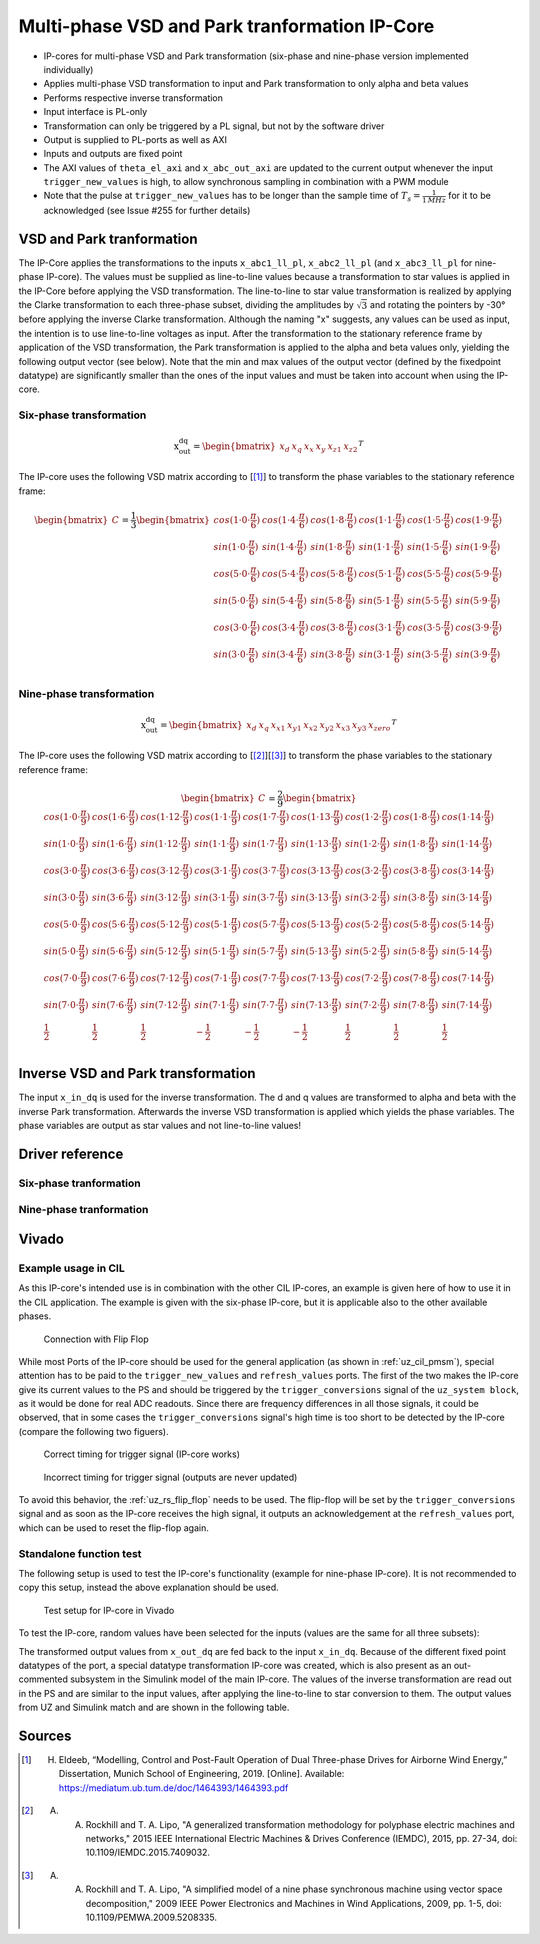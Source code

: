 .. _uz_vsd_transformation:

==============================================
Multi-phase VSD and Park tranformation IP-Core
==============================================

- IP-cores for multi-phase VSD and Park transformation (six-phase and nine-phase version implemented individually)
- Applies multi-phase VSD transformation to input and Park transformation to only alpha and beta values
- Performs respective inverse transformation
- Input interface is PL-only
- Transformation can only be triggered by a PL signal, but not by the software driver
- Output is supplied to PL-ports as well as AXI
- Inputs and outputs are fixed point
- The AXI values of ``theta_el_axi`` and ``x_abc_out_axi`` are updated to the current output whenever the input ``trigger_new_values`` is high, to allow synchronous sampling in combination with a PWM module
- Note that the pulse at ``trigger_new_values`` has to be longer than the sample time of :math:`T_s=\frac{1}{1\,MHz}` for it to be acknowledged (see Issue #255 for further details)

.. csv-table:: Interface of Transformation IP-Core
   :file: ip-core_transformation_interfaces.csv
   :widths: 50 40 60 50 60 170 30 30
   :header-rows: 1

VSD and Park tranformation
==========================
The IP-Core applies the transformations to the inputs ``x_abc1_ll_pl``, ``x_abc2_ll_pl`` (and ``x_abc3_ll_pl`` for nine-phase IP-core).
The values must be supplied as line-to-line values because a transformation to star values is applied in the IP-Core before applying the VSD transformation.
The line-to-line to star value transformation is realized by applying the Clarke transformation to each three-phase subset, dividing the amplitudes by :math:`\sqrt{3}` and rotating the pointers by -30° before applying the inverse Clarke transformation.
Although the naming "x" suggests, any values can be used as input, the intention is to use line-to-line voltages as input.
After the transformation to the stationary reference frame by application of the VSD transformation, the Park transformation is applied to the alpha and beta values only, yielding the following output vector (see below).
Note that the min and max values of the output vector (defined by the fixedpoint datatype) are significantly smaller than the ones of the input values and must be taken into account when using the IP-core.

Six-phase transformation
------------------------
.. math::

  \textrm{x_out_dq}=
  \begin{bmatrix} x_{d} & x_{q} & x_{x} & x_{y} & x_{z1} & x_{z2} \end{bmatrix} ^T


The IP-core uses the following VSD matrix according to [[#Eldeeb_Diss]_] to transform the phase variables to the stationary reference frame: 

.. math::
  
  \begin{bmatrix} C \end{bmatrix}=
    \frac{1}{3}
    \begin{bmatrix}
      cos(1\cdot 0\cdot\frac{\pi}{6}) & cos(1\cdot 4\cdot\frac{\pi}{6}) & cos(1\cdot 8\cdot\frac{\pi}{6}) & cos(1\cdot 1\cdot\frac{\pi}{6}) & cos(1\cdot 5\cdot\frac{\pi}{6}) & cos(1\cdot 9\cdot\frac{\pi}{6}) \\
      sin(1\cdot 0\cdot\frac{\pi}{6}) & sin(1\cdot 4\cdot\frac{\pi}{6}) & sin(1\cdot 8\cdot\frac{\pi}{6}) & sin(1\cdot 1\cdot\frac{\pi}{6}) & sin(1\cdot 5\cdot\frac{\pi}{6}) & sin(1\cdot 9\cdot\frac{\pi}{6}) \\
      cos(5\cdot 0\cdot\frac{\pi}{6}) & cos(5\cdot 4\cdot\frac{\pi}{6}) & cos(5\cdot 8\cdot\frac{\pi}{6}) & cos(5\cdot 1\cdot\frac{\pi}{6}) & cos(5\cdot 5\cdot\frac{\pi}{6}) & cos(5\cdot 9\cdot\frac{\pi}{6}) \\
      sin(5\cdot 0\cdot\frac{\pi}{6}) & sin(5\cdot 4\cdot\frac{\pi}{6}) & sin(5\cdot 8\cdot\frac{\pi}{6}) & sin(5\cdot 1\cdot\frac{\pi}{6}) & sin(5\cdot 5\cdot\frac{\pi}{6}) & sin(5\cdot 9\cdot\frac{\pi}{6}) \\
      cos(3\cdot 0\cdot\frac{\pi}{6}) & cos(3\cdot 4\cdot\frac{\pi}{6}) & cos(3\cdot 8\cdot\frac{\pi}{6}) & cos(3\cdot 1\cdot\frac{\pi}{6}) & cos(3\cdot 5\cdot\frac{\pi}{6}) & cos(3\cdot 9\cdot\frac{\pi}{6}) \\
      sin(3\cdot 0\cdot\frac{\pi}{6}) & sin(3\cdot 4\cdot\frac{\pi}{6}) & sin(3\cdot 8\cdot\frac{\pi}{6}) & sin(3\cdot 1\cdot\frac{\pi}{6}) & sin(3\cdot 5\cdot\frac{\pi}{6}) & sin(3\cdot 9\cdot\frac{\pi}{6}) \\
    \end{bmatrix}

Nine-phase transformation
-------------------------
.. math::

  \textrm{x_out_dq}=
  \begin{bmatrix} x_{d} & x_{q} & x_{x1} & x_{y1} & x_{x2} & x_{y2} & x_{x3} & x_{y3} & x_{zero} \end{bmatrix} ^T

The IP-core uses the following VSD matrix according to [[#Rockhill_gerneral]_][[#Rockhill_ninephase]_] to transform the phase variables to the stationary reference frame: 

.. math::
  
  \begin{bmatrix} C \end{bmatrix}=
    \frac{2}{9}
    \begin{bmatrix}
      cos(1\cdot 0\cdot\frac{\pi}{9}) & cos(1\cdot 6\cdot\frac{\pi}{9}) & cos(1\cdot 12\cdot\frac{\pi}{9}) & cos(1\cdot 1\cdot\frac{\pi}{9}) & cos(1\cdot 7\cdot\frac{\pi}{9}) & cos(1\cdot 13\cdot\frac{\pi}{9}) & cos(1\cdot 2\cdot\frac{\pi}{9}) & cos(1\cdot 8\cdot\frac{\pi}{9}) & cos(1\cdot 14\cdot\frac{\pi}{9}) &\\
      sin(1\cdot 0\cdot\frac{\pi}{9}) & sin(1\cdot 6\cdot\frac{\pi}{9}) & sin(1\cdot 12\cdot\frac{\pi}{9}) & sin(1\cdot 1\cdot\frac{\pi}{9}) & sin(1\cdot 7\cdot\frac{\pi}{9}) & sin(1\cdot 13\cdot\frac{\pi}{9}) & sin(1\cdot 2\cdot\frac{\pi}{9}) & sin(1\cdot 8\cdot\frac{\pi}{9}) & sin(1\cdot 14\cdot\frac{\pi}{9}) \\
      cos(3\cdot 0\cdot\frac{\pi}{9}) & cos(3\cdot 6\cdot\frac{\pi}{9}) & cos(3\cdot 12\cdot\frac{\pi}{9}) & cos(3\cdot 1\cdot\frac{\pi}{9}) & cos(3\cdot 7\cdot\frac{\pi}{9}) & cos(3\cdot 13\cdot\frac{\pi}{9}) & cos(3\cdot 2\cdot\frac{\pi}{9}) & cos(3\cdot 8\cdot\frac{\pi}{9}) & cos(3\cdot 14\cdot\frac{\pi}{9}) \\
      sin(3\cdot 0\cdot\frac{\pi}{9}) & sin(3\cdot 6\cdot\frac{\pi}{9}) & sin(3\cdot 12\cdot\frac{\pi}{9}) & sin(3\cdot 1\cdot\frac{\pi}{9}) & sin(3\cdot 7\cdot\frac{\pi}{9}) & sin(3\cdot 13\cdot\frac{\pi}{9}) & sin(3\cdot 2\cdot\frac{\pi}{9}) & sin(3\cdot 8\cdot\frac{\pi}{9}) & sin(3\cdot 14\cdot\frac{\pi}{9}) \\
      cos(5\cdot 0\cdot\frac{\pi}{9}) & cos(5\cdot 6\cdot\frac{\pi}{9}) & cos(5\cdot 12\cdot\frac{\pi}{9}) & cos(5\cdot 1\cdot\frac{\pi}{9}) & cos(5\cdot 7\cdot\frac{\pi}{9}) & cos(5\cdot 13\cdot\frac{\pi}{9}) & cos(5\cdot 2\cdot\frac{\pi}{9}) & cos(5\cdot 8\cdot\frac{\pi}{9}) & cos(5\cdot 14\cdot\frac{\pi}{9}) \\
      sin(5\cdot 0\cdot\frac{\pi}{9}) & sin(5\cdot 6\cdot\frac{\pi}{9}) & sin(5\cdot 12\cdot\frac{\pi}{9}) & sin(5\cdot 1\cdot\frac{\pi}{9}) & sin(5\cdot 7\cdot\frac{\pi}{9}) & sin(5\cdot 13\cdot\frac{\pi}{9}) & sin(5\cdot 2\cdot\frac{\pi}{9}) & sin(5\cdot 8\cdot\frac{\pi}{9}) & sin(5\cdot 14\cdot\frac{\pi}{9}) \\
      cos(7\cdot 0\cdot\frac{\pi}{9}) & cos(7\cdot 6\cdot\frac{\pi}{9}) & cos(7\cdot 12\cdot\frac{\pi}{9}) & cos(7\cdot 1\cdot\frac{\pi}{9}) & cos(7\cdot 7\cdot\frac{\pi}{9}) & cos(7\cdot 13\cdot\frac{\pi}{9}) & cos(7\cdot 2\cdot\frac{\pi}{9}) & cos(7\cdot 8\cdot\frac{\pi}{9}) & cos(7\cdot 14\cdot\frac{\pi}{9}) \\
      sin(7\cdot 0\cdot\frac{\pi}{9}) & sin(7\cdot 6\cdot\frac{\pi}{9}) & sin(7\cdot 12\cdot\frac{\pi}{9}) & sin(7\cdot 1\cdot\frac{\pi}{9}) & sin(7\cdot 7\cdot\frac{\pi}{9}) & sin(7\cdot 13\cdot\frac{\pi}{9}) & sin(7\cdot 2\cdot\frac{\pi}{9}) & sin(7\cdot 8\cdot\frac{\pi}{9}) & sin(7\cdot 14\cdot\frac{\pi}{9}) \\
      \frac{1}{2} & \frac{1}{2} & \frac{1}{2} & -\frac{1}{2} & -\frac{1}{2} & -\frac{1}{2} & \frac{1}{2} & \frac{1}{2} & \frac{1}{2} \\
    \end{bmatrix}

Inverse VSD and Park transformation
===================================
The input ``x_in_dq`` is used for the inverse transformation.
The d and q values are transformed to alpha and beta with the inverse Park transformation.
Afterwards the inverse VSD transformation is applied which yields the phase variables.
The phase variables are output as star values and not line-to-line values!

Driver reference
================
Six-phase tranformation
-----------------------
.. doxygentypedef:: uz_pmsm6ph_transformation_t

.. doxygenstruct:: uz_pmsm6ph_config_t

.. doxygenfunction:: uz_pmsm6ph_transformation_init

.. doxygenfunction:: uz_pmsm6ph_transformation_get_currents

.. doxygenfunction:: uz_pmsm6ph_transformation_get_theta_el

Nine-phase tranformation
------------------------
.. doxygentypedef:: uz_pmsm9ph_transformation_t

.. doxygenstruct:: uz_pmsm9ph_config_t

.. doxygenfunction:: uz_pmsm9ph_transformation_init

.. doxygenfunction:: uz_pmsm9ph_transformation_get_currents

.. doxygenfunction:: uz_pmsm9ph_transformation_get_theta_el

Vivado
======

Example usage in CIL
--------------------
As this IP-core's intended use is in combination with the other CIL IP-cores, an example is given here of how to use it in the CIL application.
The example is given with the six-phase IP-core, but it is applicable also to the other available phases.

.. figure:: connection_with_flipflop.jpg

   Connection with Flip Flop

While most Ports of the IP-core should be used for the general application (as shown in :ref:`uz_cil_pmsm`), special attention has to be paid to the ``trigger_new_values`` and ``refresh_values`` ports.
The first of the two makes the IP-core give its current values to the PS and should be triggered by the ``trigger_conversions`` signal of the ``uz_system block``, as it would be done for real ADC readouts.
Since there are frequency differences in all those signals, it could be observed, that in some cases the ``trigger_conversions`` signal's high time is too short to be detected by the IP-core (compare the following two figuers).

.. figure:: correct_trigger.jpg

   Correct timing for trigger signal (IP-core works)

.. figure:: incorrect_trigger.jpg

   Incorrect timing for trigger signal (outputs are never updated)

To avoid this behavior, the :ref:`uz_rs_flip_flop` needs to be used.
The flip-flop will be set by the ``trigger_conversions`` signal and as soon as the IP-core receives the high signal, it outputs an acknowledgement at the ``refresh_values`` port, which can be used to reset the flip-flop again.

.. code-block:: c
  :caption: Changes in ``main.c`` (R5)

  ...
  #include "IP_Cores/uz_pmsm6ph_transformation/uz_pmsm6ph_transformation.h"
  uz_pmsm6ph_transformation_t* transformation = NULL;                           //pointer to transformation object
  struct uz_pmsm6ph_config_t transformation_config = {                          //config to init transformation object
    .base_address = XPAR_UZ_USER_UZ_SIXPHASE_VSD_TRAN_0_BASEADDR,
	 .ip_core_frequency_Hz = 100000000.0f
  };
  ...
  int main(void)
  {
    ...
    case init_ip_cores:
      transformation = uz_pmsm6ph_transformation_init(transformation_config);   //init transformation object
    ...


.. code-block:: c
  :caption: Changes in ``isr.c`` (R5)
  
  ...
  #include "../IP_Cores/uz_pmsm6ph_transformation/uz_pmsm6ph_transformation.h"
  extern uz_pmsm6ph_transformation_t* transformation;                           //pointer to transformation object
  uz_6ph_abc_t abc_currents = {0};                                              //variable to save currents
  float theta_el = 0.0f;                                                        //variable to save theta_el
  ...
  void ISR_Control(void *data)
  {
    ...
    abc_currents = uz_pmsm6ph_transformation_get_currents(transformation);     //readout currents
    theta_el = uz_pmsm6ph_transformation_get_theta_el(transformation);         //readout theta_el
    ...


Standalone function test
------------------------

The following setup is used to test the IP-core's functionality (example for nine-phase IP-core).
It is not recommended to copy this setup, instead the above explanation should be used.

.. figure:: vivado_setup_testing.jpg

   Test setup for IP-core in Vivado

To test the IP-core, random values have been selected for the inputs (values are the same for all three subsets):

.. csv-table:: Test values for IP-core
   :file: ip-core_transformation_test_val.csv
   :widths: 50 50 50
   :header-rows: 1

The transformed output values from ``x_out_dq`` are fed back to the input ``x_in_dq``.
Because of the different fixed point datatypes of the port, a special datatype transformation IP-core was created, which is also present as an out-commented subsystem in the Simulink model of the main IP-core.
The values of the inverse transformation are read out in the PS and are similar to the input values, after applying the line-to-line to star conversion to them.
The output values from UZ and Simulink match and are shown in the following table.

.. csv-table:: Test resulsts for IP-core
   :file: ip-core_transformation_test_result.csv
   :widths: 50 50
   :header-rows: 1

Sources
=======

.. [#Eldeeb_Diss] H. Eldeeb, “Modelling, Control and Post-Fault Operation of Dual Three-phase Drives for Airborne Wind Energy,” Dissertation, Munich School of Engineering, 2019. [Online]. Available: https://mediatum.ub.tum.de/doc/1464393/1464393.pdf
.. [#Rockhill_gerneral] A. A. Rockhill and T. A. Lipo, "A generalized transformation methodology for polyphase electric machines and networks," 2015 IEEE International Electric Machines & Drives Conference (IEMDC), 2015, pp. 27-34, doi: 10.1109/IEMDC.2015.7409032.
.. [#Rockhill_ninephase] A. A. Rockhill and T. A. Lipo, "A simplified model of a nine phase synchronous machine using vector space decomposition," 2009 IEEE Power Electronics and Machines in Wind Applications, 2009, pp. 1-5, doi: 10.1109/PEMWA.2009.5208335.